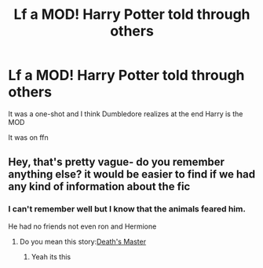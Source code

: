 #+TITLE: Lf a MOD! Harry Potter told through others

* Lf a MOD! Harry Potter told through others
:PROPERTIES:
:Author: HELLOOOOOOooooot
:Score: 8
:DateUnix: 1605263197.0
:DateShort: 2020-Nov-13
:FlairText: What's That Fic?
:END:
It was a one-shot and I think Dumbledore realizes at the end Harry is the MOD

It was on ffn


** Hey, that's pretty vague- do you remember anything else? it would be easier to find if we had any kind of information about the fic
:PROPERTIES:
:Author: krolikbokserski127
:Score: 1
:DateUnix: 1605272230.0
:DateShort: 2020-Nov-13
:END:

*** I can't remember well but I know that the animals feared him.

He had no friends not even ron and Hermione
:PROPERTIES:
:Author: HELLOOOOOOooooot
:Score: 1
:DateUnix: 1605272333.0
:DateShort: 2020-Nov-13
:END:

**** Do you mean this story:[[https://www.fanfiction.net/s/10019986/1/Death-s-Master][Death's Master]]
:PROPERTIES:
:Author: robhom1
:Score: 2
:DateUnix: 1605286038.0
:DateShort: 2020-Nov-13
:END:

***** Yeah its this
:PROPERTIES:
:Author: HELLOOOOOOooooot
:Score: 2
:DateUnix: 1605287892.0
:DateShort: 2020-Nov-13
:END:
